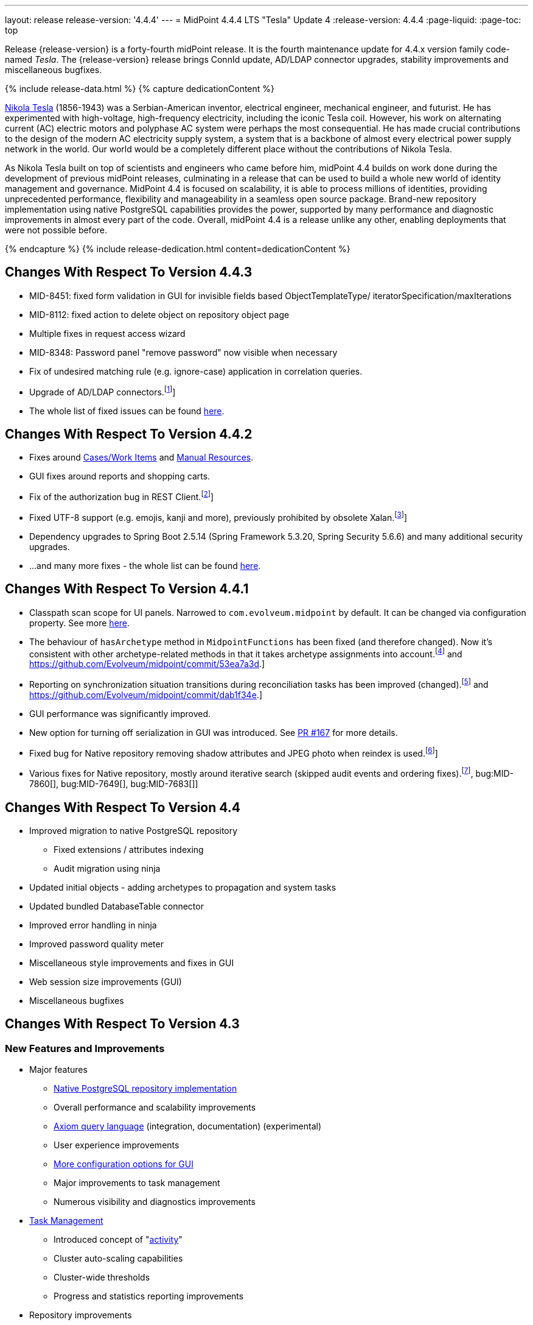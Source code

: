 ---
layout: release
release-version: '4.4.4'
---
= MidPoint 4.4.4 LTS "Tesla" Update 4
:release-version: 4.4.4
:page-liquid:
:page-toc: top

Release {release-version} is a forty-fourth midPoint release.
It is the fourth maintenance update for 4.4.x version family code-named _Tesla_.
The {release-version} release brings ConnId update, AD/LDAP connector upgrades, stability improvements and miscellaneous bugfixes.

++++
{% include release-data.html %}
++++

++++
{% capture dedicationContent %}
<p>
    <a href="https://en.wikipedia.org/wiki/Nikola_Tesla">Nikola Tesla</a> (1856-1943) was a Serbian-American inventor, electrical engineer, mechanical engineer, and futurist.
    He has experimented with high-voltage, high-frequency electricity, including the iconic Tesla coil.
    However, his work on alternating current (AC) electric motors and polyphase AC system were perhaps the most consequential.
    He has made crucial contributions to the design of the modern AC electricity supply system, a system that is a backbone of almost every electrical power supply network in the world.
    Our world would be a completely different place without the contributions of Nikola Tesla.
</p>
<p>
    As Nikola Tesla built on top of scientists and engineers who came before him, midPoint 4.4 builds on work done during the development of previous midPoint releases, culminating in a release that can be used to build a whole new world of identity management and governance.
    MidPoint 4.4 is focused on scalability, it is able to process millions of identities, providing unprecedented performance, flexibility and manageability in a seamless open source package.
    Brand-new repository implementation using native PostgreSQL capabilities provides the power, supported by many performance and diagnostic improvements in almost every part of the code.
    Overall, midPoint 4.4 is a release unlike any other, enabling deployments that were not possible before.
</p>
{% endcapture %}
{% include release-dedication.html content=dedicationContent %}
++++

== Changes With Respect To Version 4.4.3

* MID-8451: fixed form validation in GUI for invisible fields based ObjectTemplateType/ iteratorSpecification/maxIterations
* MID-8112: fixed action to delete object on repository object page
* Multiple fixes in request access wizard
* MID-8348: Password panel "remove password" now visible when necessary
* Fix of undesired matching rule (e.g. ignore-case) application in correlation queries.
* Upgrade of AD/LDAP connectors.footnote:[See bug:MID-8219[]]
* The whole list of fixed issues can be found https://jira.evolveum.com/issues/?jql=project%20%3D%20MID%20AND%20fixVersion%20%3D%204.4.4%20ORDER%20BY%20priority[here].

== Changes With Respect To Version 4.4.2

* Fixes around xref:/midpoint/reference/latest/cases/[Cases/Work Items] and xref:/connectors/connectors/builtin/ManualConnector/[Manual Resources].
* GUI fixes around reports and shopping carts.
* Fix of the authorization bug in REST Client.footnote:[See bug:MID-8021[]]
* Fixed UTF-8 support (e.g. emojis, kanji and more), previously prohibited by obsolete Xalan.footnote:[See bug:MID-7959[]]
* Dependency upgrades to Spring Boot 2.5.14 (Spring Framework 5.3.20, Spring Security 5.6.6)
and many additional security upgrades.
* ...and many more fixes - the whole list can be found https://jira.evolveum.com/issues/?jql=project%20%3D%20MID%20AND%20fixVersion%20%3D%204.4.3%20ORDER%20BY%20priority[here].

== Changes With Respect To Version 4.4.1

* Classpath scan scope for UI panels.
Narrowed to `com.evolveum.midpoint` by default. It can be changed via configuration property.
See more xref:/midpoint/reference/latest/admin-gui/admin-gui-config[here].
* The behaviour of `hasArchetype` method in `MidpointFunctions` has been fixed (and therefore changed).
Now it's consistent with other archetype-related methods in that it takes archetype assignments into account.footnote:[See bug:MID-7694[] and https://github.com/Evolveum/midpoint/commit/53ea7a3d.]
* Reporting on synchronization situation transitions during reconciliation tasks has been improved (changed).footnote:[See bug:MID-7724[] and https://github.com/Evolveum/midpoint/commit/dab1f34e.]
* GUI performance was significantly improved.
* New option for turning off serialization in GUI was introduced.
See https://github.com/Evolveum/midpoint/pull/167[PR #167] for more details.
* Fixed bug for Native repository removing shadow attributes and JPEG photo when reindex is used.footnote:[bug:MID-7779[]]
* Various fixes for Native repository, mostly around iterative search (skipped audit events and ordering fixes).footnote:[bug:MID-7928[], bug:MID-7860[], bug:MID-7649[], bug:MID-7683[]]

== Changes With Respect To Version 4.4

* Improved migration to native PostgreSQL repository

** Fixed extensions / attributes indexing

** Audit migration using ninja

* Updated initial objects - adding archetypes to propagation and system tasks

* Updated bundled DatabaseTable connector

* Improved error handling in ninja

* Improved password quality meter

* Miscellaneous style improvements and fixes in GUI

* Web session size improvements (GUI)

* Miscellaneous bugfixes

== Changes With Respect To Version 4.3

=== New Features and Improvements

* Major features

** xref:/midpoint/reference/latest/repository/native-postgresql/[Native PostgreSQL repository implementation]

** Overall performance and scalability improvements

** xref:/midpoint/reference/latest/concepts/query/axiom-query-language/[Axiom query language] (integration, documentation) (experimental)

** User experience improvements

** xref:/midpoint/reference/latest/admin-gui/admin-gui-config/[More configuration options for GUI]

** Major improvements to task management

** Numerous visibility and diagnostics improvements

* xref:/midpoint/reference/latest/tasks/activities/new-in-4.4/[Task Management]

** Introduced concept of "xref:/midpoint/reference/latest/tasks/activities/[activity]"

** Cluster auto-scaling capabilities

** Cluster-wide thresholds

** Progress and statistics reporting improvements

* Repository improvements

** xref:/midpoint/reference/latest/repository/native-postgresql/[Native PostgreSQL repository implementation] ("sqale")

** Native PostgreSQL database schema, focused on scalability

** xref:/midpoint/reference/latest/repository/native-audit/[Partition-ready audit table]

** Production support for storing full objects in repository in JSON format

* Miscellaneous improvements

** xref:/midpoint/reference/latest/misc/reports/create-report-guide/[Reports and dashboards] were significantly improved, completely replacing Jasper functionality.

** Archetyped personas

** Ability to de-activate individual mappings

* Provisioning and connector improvements

** Connector auto-loading

** Maximum idle lifetime of connector instance (ConnId)

* Internals and Development

** Java 17 support

** xref:/midpoint/devel/prism/[Prism] separated to a dedicated project

** xref:/midpoint/tools/schrodinger/[Schrodinger] separated to a dedicated project

=== MidScale Project

Significant part of midPoint 4.4.x functionality was developed in the scope of xref:/midpoint/projects/midscale/[midScale project], co-funded by NGI_TRUST and Evolveum.
MidScale was focused on significant increase in midPoint scalability.
The scalability issues were addressed from several angles at once: data storage, internal performance, task management, user interface, with many smaller improvements in almost every midPoint component.
The result of midScale project is a major scalability improvement, enabling midPoint deployments that go well beyond millions of managed identities.

MidScale project introduced brand-new xref:/midpoint/reference/latest/repository/native-postgresql/[Native PostgreSQL repository implementation].
This implementation is developed and tuned specially for PostgreSQL database, taking advantage of native database features, providing improved performance and scalability.
This is now the primary and recommended repository for midPoint deployments.
Related to this is also new implementation of the xref:/midpoint/reference/latest/repository/native-audit/[SQL audit]
with (optionally) time-based partitioned tables allowing for very fast audit data removal.

Task management system was significantly updated during midScale project.
The major improvements are related to the ease of complex task configuration, enhanced ability to distribute tasks across the cluster (this includes task
auto-scaling and cluster-wide thresholds), and supporting large deployments by improving task progress and statistics
reporting, error handling (including selective re-processing of failed items), diagnostics, and overall visibility.
See the description of xref:/midpoint/reference/latest/tasks/activities/[activities] for more information.

Numerous performance improvements were made during midScale project.
Almost every midPoint component was improved, from the low-level data representation (Prism), through the model components (Projector, Clockwork) all the way up to user interface.
The performance improvements add up, increasing overall performance of midPoint 4.4.

xref:/midpoint/reference/latest/concepts/query/axiom-query-language/[Axiom Query Language] was developed during midScale project, as a new, human-friendly query language.
Axiom query language replaces old, XML-based query language that was used since the dawn of midPoint project.
Albeit Axiom query language is still experimental, it is already a very useful tool.

MidPoint user interface was improved during midScale, both its functionality and usability.
The were numerous smaller improvements and several bigger improvements to look and feel of the user interface.

For more details about midScale project please see xref:/midpoint/projects/midscale/[midScale project home page].

=== Deprecation, Feature Removal And Incompatible Changes

* xref:/midpoint/reference/latest/repository/generic/[Generic repository implementation] (which was the only available repository implementation in midPoint 4.2 and earlier) is deprecated.
It was replaced by xref:/midpoint/reference/latest/repository/native-postgresql/[native PostgreSQL repository], which is now strongly recommended for all production deployments of midPoint.

* Use of HQL query language for audit log queries and dashboard widgets is no longer supported.
Please use midPoint query languages instead.

* OID in new repository *must be in UUID format*.
This was always recommended and repository never created non-UUID OIDs, but it was possible
(against all advices) to use any string as OID, typically for configuration objects.
New repository will not work with these.

* Support for `objectType`, `employeeType`, `roleType`, `orgType` and `serviceType` was removed, these deprecated items are no longer present in midPoint schema.
Also, support for object `subtype` is still deprecated.
Please use xref:/midpoint/reference/latest/schema/archetypes/[archetypes] instead.

* Jasper-based reports are no longer supported.
Use of Jasper-based reports in midPoint is deprecated since midPoint 4.2 in favor of the new "native" reports.
See xref:/midpoint/reference/latest/misc/reports/rewrite-jasper-to-object-collection-report/[] for details.

* Custom resource namespace (`namespace` item in `ResourceType`) is no longer supported.

* Production deployments of midPoint in Microsoft Windows environment are no longer supported.
Microsoft Windows is still supported for evaluation, demo, development and similar non-production purposes.

* JMX-based node-to-node communication in midPoint cluster is no longer supported.
Please use the default REST communication method instead.

* Explicit deployment to an external web container is deprecated since midPoint 4.1.
It is strongly recommended using the default stand-alone deployment method instead.

* MidPoint plug-in for Eclipse IDE was never officially supported and it will not be developed anymore.
This plugin is abandoned in favor of IntelliJ IDEA environment (xref:/midpoint/tools/studio/[MidPoint Studio]).

* Support for xref:/midpoint/reference/latest/repository/generic/[generic repository implementation] together with all the database engines supported by this implementation is deprecated.
This affects Oracle, Microsoft SQL and also PostgreSQL databases using the "old" generic database schema.
MySQL and MariaDB are not supported since midPoint 4.3.
Please use xref:/midpoint/reference/latest/repository/native-postgresql/[native PostgreSQL repository implementation] instead.
See xref:/midpoint/reference/latest/repository/repository-database-support/[] for more details.

* Support for PostgreSQL 10 is deprecated, it is very likely it will be removed soon.

* There are the following incompatible changes regarding tasks:

1. The pre-4.4 configuration style for partitioned tasks (partitioned reconciliation, partitioned focus
validity scanning, or generic partitioned tasks) is not supported.
Please use activity-based configuration instead to achieve that functionality.

2. The pre-4.4 configuration style for multi-node (coordinator/workers) tasks is no longer supported.
Please use activity-based configuration instead to achieve that functionality.

3. The `finishOperationsOnly` extension property in reconciliation tasks is no longer supported.
Please use activity-based configuration instead to achieve that functionality.

4. Long-deprecated `http://midpoint.evolveum.com/xml/ns/public/model/synchronization/task/focus-validation-scanner/handler-3`
task handler URI is no longer supported.

5. The `extension/reporting/determineExpectedTotal` (an experimental configuration item) was changed to `reporting/itemCounting/determineOverallSize`
(still an experimental one).

* xref:/midpoint/reference/latest/expressions/expressions/script/python/[Python expressions] support is now optional and not part of the distribution.

* Dependency for support of `saml2` authentication module was changed to https://github.com/spring-projects/spring-security/tree/main/saml2/saml2-service-provider[Spring Security saml2-service-provider].
Functionality of a new module is equivalent to the functionality of old `saml2` module, however some configuration properties are not available in the new module.
Such properties were tagged as _deprecated_ in schema of saml2 authentication module.
We need change attribute 'provider' to 'identityProvider' in 'serviceProvider'.
When we use some keys of 'type' ENCRYPTION, we need remove it service provider obtain it from metadata for identity provider.
You can see new configuration on xref:/midpoint/reference/latest/security/authentication/flexible-authentication/configuration.adoc[Flexible Authentication Configuration].

* Schema items that were planned for removal in midPoint {release-version} were removed.
Please see "Upgrade" section below for the details.

* Support policy for systems connected to midPoint was clarified.
Only integration to systems that are covered by regular support from their vendors will be supported by Evolveum.
Please see xref:/support/connected-systems.adoc[] for details.
This also means that Active Directory 2012R2 is no longer supported.

* GUI authorization for page 'My work item' in certification menu was change to 'http://midpoint.evolveum.com/xml/ns/public/security/authorization-ui-3#myCertificationDecisions'.
Old authorization 'http://midpoint.evolveum.com/xml/ns/public/security/authorization-ui-3#certificationDecisions'
works for page 'All cases to decide' in certification menu.
* There are the following incompatible changes regarding GUI configuration:

. xref:/midpoint/reference/latest/admin-gui/admin-gui-config/#object-details[`identifier` attribute for the GUI features is mandatory.] Default features have system defined identifiers.

. To overwrite or customize default midPoint tables (e.g. All users, All roles,...) xref:/midpoint/reference/latest/admin-gui/collections-views/configuration/#default-collection-views-since-midpoint-4-4[`identifier` attribute must be set correctly].
E.g. for All Users identifier `allUsers` must be used.

. Configuration for _virtual containers_ was improved.
Now it is possible to define _virtual container_ on different panels, also custom ones.
This required a changed in the configuration, where `container` definition was moved from `objectDetailsPanel/container` to `objectDetailsPage/panel/container`.

. GUI was significantly changed in 4.4 - tabs on details pages were replaced with details navigation menu.
Old configuration for tab customization won't work with the new design.
It has to be adapted to the new design and structures, look at the xref:/midpoint/reference/latest/admin-gui/admin-gui-config/#examples[examples].

. Default behavior for customizing visibility of different panels on details page was changed.
Now, the configuration has additional meaning.
E.g. if a user defines its custom panel for user's details, all default (system-defined) panels will be visible by default.
To show only custom panel, the default (system-defined) panels have to be hidden explicitly.

=== Releases Of Other Components

* New version of LDAP connector bundle (including xref:/connectors/connectors/com.evolveum.polygon.connector.ldap.LdapConnector/[LDAP Connector] and xref:/connectors/connectors/com.evolveum.polygon.connector.ldap.ad.AdLdapConnector/[Active Directory Connector]) was released and bundled with midPoint {release-version}.

* New version of xref:/connectors/connectors/org.identityconnectors.databasetable.DatabaseTableConnector/[DatabaseTable Connector] was released and bundled with midPoint {release-version}.

* Docker images were released in Docker Hub: https://hub.docker.com/layers/evolveum/midpoint/4.4.4/images/sha256-7d8fdcffbc49611ae48e7fb2c8d18751d723b02092fe651c39c18554a610a94f[4.4.4]
and https://hub.docker.com/layers/evolveum/midpoint/4.4.4-alpine/images/sha256-19a65566228ae581ec4937d21c3f1a1334eab73541200c9b18ebc6c59e00a057[4.4.4-alpine]

* xref:/midpoint/devel/prism/[Prism] data representation library is separated from midPoint code into ist own project.
It was released together with midPoint {release-version}.

++++
{% include release-quality.html %}
++++

=== Limitations

Following list provides summary of limitation of this midPoint release.

* Functionality that is marked as xref:/midpoint/versioning/experimental/[Experimental Functionality] is not supported for general use (yet).
Such features are not covered by midPoint support.
They are supported only for those subscribers that funded the development of this feature by the means of xref:/support/subscription-sponsoring/[subscriptions and sponsoring] or for those that explicitly negotiated such support in their support contracts.

* MidPoint comes with bundled xref:/connectors/connectors/com.evolveum.polygon.connector.ldap.LdapConnector/[LDAP Connector].
Support for LDAP connector is included in standard midPoint support service, but there are limitations.
This "bundled" support only includes operations of LDAP connector that 100% compliant with LDAP standards.
Any non-standard functionality is explicitly excluded from the bundled support.
We strongly recommend to explicitly negotiate support for a specific LDAP server in your midPoint support contract.
Otherwise only standard LDAP functionality is covered by the support.
See xref:/connectors/connectors/com.evolveum.polygon.connector.ldap.LdapConnector/[LDAP Connector] page for more details.

* MidPoint comes with bundled xref:/connectors/connectors/com.evolveum.polygon.connector.ldap.ad.AdLdapConnector/[Active Directory Connector (LDAP)].
Support for AD connector is included in standard midPoint support service, but there are limitations.
Only some versions of Active Directory deployments are supported.
Basic AD operations are supported, but advanced operations may not be supported at all.
The connector does not claim to be feature-complete.
See xref:/connectors/connectors/com.evolveum.polygon.connector.ldap.ad.AdLdapConnector/[Active Directory Connector (LDAP)] page for more details.

* MidPoint user interface has flexible (fluid) design and it is able to adapt to various screen sizes, including screen sizes used by some mobile devices.
However, midPoint administration interface is also quite complex and it would be very difficult to correctly support all midPoint functionality on very small screens.
Therefore midPoint often works well on larger mobile devices (tablets) it is very likely to be problematic on small screens (mobile phones).
Even though midPoint may work well on mobile devices, the support for small screens is not included in standard midPoint subscription.
Partial support for small screens (e.g. only for self-service purposes) may be provided, but it has to be explicitly negotiated in a subscription contract.

* There are several add-ons and extensions for midPoint that are not explicitly distributed with midPoint.
This includes Java client library, various samples, scripts, connectors and other non-bundled items.
Support for these non-bundled items is limited.
Generally speaking those non-bundled items are supported only for platform subscribers and those that explicitly negotiated the support in their contract.

* MidPoint contains a basic case management user interface.
This part of midPoint user interface is not finished.
The only supported part of this user interface is the part that is used to process requests and approvals.
Other parts of case management user interface are considered to be experimental, especially the parts dealing with manual provisioning cases.

This list is just an overview, it may not be complete.
Please see the documentation regarding detailed limitations of individual features.

== Platforms

MidPoint is known to work well in the following deployment environment.
The following list is list of *tested* platforms, i.e. platforms that midPoint team or reliable partners personally tested with this release.
The version numbers in parentheses are the actual version numbers used for the tests.

It is very likely that midPoint will also work in similar environments.
But only the versions specified below are supported as part of midPoint subscription and support programs - unless a different version is explicitly agreed in the contract.

=== Operating System

MidPoint is likely to work on any operating system that supports the Java platform.
However, for *production deployment*, only some operating systems are supported:

* Linux (x86_64)

We are positive that MidPoint can be successfully installed on other operating systems, especially macOS and Microsoft Windows desktop.
Such installations can be used to for evaluation, demonstration or development purposes.
However, we do not support these operating systems for production environments.
The tooling for production use is not maintained, such as various run control (start/stop) script, low-administration and migration tools, backup and recovery support and so on.

=== Java

* OpenJDK 11 (11.0.10).

* OpenJDK 17.
This is a *recommended* platform.

OpenJDK 17 is a recommended Java platform to run midPoint.

Support for Oracle builds of JDK is provided only for the period in which Oracle provides public support (free updates) for their builds.
As far as we are aware, free updates for Oracle JDK 11 are no longer available.
Which means that Oracle JDK 11 is not supported for MidPoint anymore.
MidPoint is an open source project, and as such it relies on open source components.
We cannot provide support for platform that do not have public updates as we would not have access to those updates and therefore we cannot reproduce and fix issues.
Use of open source OpenJDK builds with public support is recommended instead of proprietary builds.

=== Web Containers

MidPoint is bundled with an embedded web container.
This is the default and recommended deployment option.
See xref:/midpoint/reference/latest/deployment/stand-alone-deployment/[] for more details.

Explicit deployment of `war` file to web container is deprecated.
Following Apache Tomcat versions are supported:

* Apache Tomcat 9.0 (9.0.65)

Apache Tomcat 8.0.x and 8.5.x are no longer supported.
Support for explicit deployment to newer Tomcat versions is not planned.
Please migrate to the default xref:/midpoint/reference/latest/deployment/stand-alone-deployment/[stand-alone deployment model] as soon as possible.

=== Databases

Since midPoint 4.4, midPoint comes with two repository implementations: _native_ and _generic_.
Native PostgreSQL repository implementation is strongly recommended for all production deployments.

See xref:/midpoint/reference/latest/repository/repository-database-support/[] for more details.

Since midPoint 4.0, *PostgreSQL is the recommended database* for midPoint deployments.
Our strategy is to officially support the latest stable version of PostgreSQL database (to the practically possible extent).
PostgreSQL database is the only database with clear long-term support plan in midPoint.
We make no commitments for future support of any other database engines.
See xref:/midpoint/reference/latest/repository/repository-database-support/[] page for the details.
Only a direct connection from midPoint to the database engine is supported.
Database and/or SQL proxies, database load balancers or any other devices (e.g. firewalls) that alter the communication are not supported.

==== Native Database Support

xref:/midpoint/reference/latest/repository/native-postgresql/[Native PostgreSQL repository implementation] is developed and tuned specially for PostgreSQL database, taking advantage of native database features, providing improved performance and scalability.

This is now the *primary and recommended repository* for midPoint deployments.
Following database engines are supported:

* PostgreSQL 15, 14 or 13

Native PostgreSQL repository implementation was developed during midPoint 4.3 and 4.4 in scope of xref:/midpoint/projects/midscale/[midScale project].
It is available for production use since midPoint 4.4.

==== Generic Database Support (deprecated)

xref:/midpoint/reference/latest/repository/generic/[Generic repository implementation] is based on object-relational mapping abstraction (Hibernate), supporting several database engines with the same code.
Following database engines are supported with this implementation:

* H2 (embedded).
Supported only in embedded mode.
Not supported for production deployments.
Only the version specifically bundled with midPoint is supported. +
H2 is intended only for development, demo and similar use cases.
It is *not* supported for any production use.
Also, upgrade of deployments based on H2 database are not supported.

* PostgreSQL 15, 14, 13, 12, 11.
Support for PostgreSQL 10 is deprecated, it is very likely it will be removed soon.

* Oracle 19c, 21c

* Microsoft SQL Server 2019, 2016 SP1

Support for xref:/midpoint/reference/latest/repository/generic/[generic repository implementation] together with all the database engines supported by this implementation is *deprecated*.
Please use xref:/midpoint/reference/latest/repository/native-postgresql/[native PostgreSQL repository implementation] instead.
See xref:/midpoint/reference/latest/repository/repository-database-support/[] for more details.

=== Supported Browsers

* Firefox
* Safari
* Chrome
* Edge
* Opera

Any recent version of the browsers is supported.
That means any stable stock version of the browser released in the last two years.
We formally support only stock, non-customized versions of the browsers without any extensions or other add-ons.
According to the experience most extensions should work fine with midPoint.
However, it is not possible to test midPoint with all of them and support all of them.
Therefore, if you chose to use extensions or customize the browser in any non-standard way you are doing that on your own risk.
We reserve the right not to support customized web browsers.

== Important Bundled Components

[%autowidth]
|===
| Component | Version | Description

| Tomcat
| 9.0.65
| Web container

| ConnId
| 1.5.1.10
| ConnId Connector Framework

| xref:/connectors/connectors/com.evolveum.polygon.connector.ldap.LdapConnector/[LDAP connector bundle]
| 3.5
| LDAP and Active Directory

| xref:/connectors/connectors/com.evolveum.polygon.connector.csv.CsvConnector/[CSV connector]
| 2.4
| Connector for CSV files

| xref:/connectors/connectors/org.identityconnectors.databasetable.DatabaseTableConnector/[DatabaseTable connector]
| 1.5.0.0
| Connector for simple database tables

|===

++++
{% include release-download.html %}
++++

== Upgrade

MidPoint is a software designed with easy upgradeability in mind.
We do our best to maintain strong backward compatibility of midPoint data model, configuration and system behavior.
However, midPoint is also very flexible and comprehensive software system with a very rich data model.
It is not humanly possible to test all the potential upgrade paths and scenarios.
Also, some changes in midPoint behavior are inevitable to maintain midPoint development pace.
Therefore there may be some manual actions and configuration changes that need to be done during upgrades, mostly related to xref:/midpoint/versioning/feature-lifecycle/[feature lifecycle].

This section provides overall overview of the changes and upgrade procedures.
Although we try to our best, it is not possible to foresee all possible uses of midPoint.
Therefore, the information provided in this section are for information purposes only without any guarantees of completeness.
In case of any doubts about upgrade or behavior changes please use services associated with xref:/support/subscription-sponsoring/[midPoint subscription programs].

Please refer to the xref:/midpoint/reference/latest/upgrade/upgrade-guide/[] for general instructions and description of the upgrade process.
The guide describes the steps applicable for upgrades of all midPoint releases.
Following sections provide details regarding release {release-version}.

=== Upgrade From MidPoint 4.4

MidPoint {release-version} data model is completely backwards compatible with midPoint 4.4.

xref:/midpoint/reference/latest/upgrade/upgrade-guide/[The usual upgrade mechanism] can be used for upgrades from midPoint 4.4 to {release-version}.
In addition to that, we recommend following actions:

* Re-import of initial files: `042-role-reviewer.xml`, `\*-archetype-task-*.xml`, `560-task-validity.xml`, and `570-task-trigger.xml`.
There were also changes in `000-system-configuration.xml` (`objectCollectionView` for `propagation-task-view` and `multi-propagation-task-view`) that may need to be incorporated into system configuration object.

* Minor changes for the Native repository require execution of `++postgres-new-upgrade*.sql++` scripts
as https://docs.evolveum.com/midpoint/reference/latest/upgrade/database-schema-upgrade/#upgrading-native-postgresql-repository[described here].
There are no table changes, but database procedures were improved (support for partition creation for the past)
and missing org closure triggers added. (Generic repository does not require any upgrade.)

=== Upgrade From MidPoint 4.3.x

MidPoint {release-version} data model is not completely backwards compatible with midPoint version earlier than 4.4.
However, the vast majority of data items is compatible.
Therefore xref:/midpoint/reference/latest/upgrade/upgrade-guide/[the usual upgrade mechanism] can be used.
There are some important changes to keep in mind:

* Database schema needs to be upgraded using the xref:/midpoint/reference/latest/upgrade/upgrade-guide/[usual mechanism].
Please see xref:/midpoint/reference/latest/upgrade/upgrade-guide/[] for details.

* Version numbers of some bundled connectors have changed.
Therefore connector references from the resource definitions that are using the bundled connectors need to be updated.

* Deprecated elements that were planned to be removed in midPoint {release-version} were removed.
Please see detailed list below.

* MidPoint {release-version} contains xref:/midpoint/reference/latest/repository/native-postgresql/[native PostgreSQL repository implementation], which is now recommended repository for all midPoint deployments.
However, this new repository implementation is not directly compatible with xref:/midpoint/reference/latest/repository/generic/[generic repository implementation] that was present in previous midPoint versions.
It is strongly recommended migrating to the xref:/midpoint/reference/latest/repository/native-postgresql/[new native PostgreSQL repository implementation].
However, it is *not* recommended upgrading the system and migrating the repositories in one step.
It is recommended doing it in two separate steps.
Please see xref:/midpoint/reference/latest/repository/native-postgresql/migration/[] for the details.

* Jasper-based reports, deprecated since midPoint 4.2, are no longer supported.
The functionality was replaced with native reporting capabilities of midPoint.
Legacy Jasper reports have to be manually migrated.
Please see xref:/midpoint/reference/latest/misc/reports/rewrite-jasper-to-object-collection-report/[] for details.

* Production deployments of midPoint in Microsoft Windows environment are no longer supported.
Microsoft Windows is still supported for evaluation, demo, development and similar non-production purposes.

* Tasks should be re-imported because their run-time data structures have been changed.
Moreover, bucketed, multi-node and partitioned tasks have to be manually or semi-manually adapted
to the new activity-based configuration language.
"Change execution" task should be checked for changed default object type.
Please see xref:/midpoint/reference/latest/tasks/activities/migration/[] for details.

=== Upgrade From MidPoint 4.0

Both midPoint 4.0 and midPoint 4.4 are xref:/support/long-term-support/[long-term support (LTS)] releases.
Therefore there is a direct upgrade path from midPoint 4.0 to midPoint 4.4.
xref:/midpoint/reference/latest/upgrade/upgrade-guide/[The usual upgrade mechanism] can be used to upgrade midPoint 4.0 to midPoint 4.4.
However, please make sure you are using correct upgrade scripts, as there are scripts to support upgrade from both version 4.0 and version 4.3.

[IMPORTANT]
Be sure to the latest maintenance version for 4.0 LTS, at least version 4.0.4, otherwise you will
not be warned about all the necessary schema changes and other possible incompatiblities.

Upgrade of midPoint 4.0 to midPoint 4.4 is effectively upgrade of four midPoint versions in one step.
Although the upgrade scripts and instructions will do the "technical" part of the upgrade, updating the database schema and the software in a single step,
there still may be functionality changes in all the intermediary midPoint releases.
Therefore, it is *strongly recommended reading all the release notes for all the intermediary releases* (4.1, 4.2, 4.3 and 4.4), adjusting your configuration as necessary.

The most important changes are summarized below:

* Java 8 platform is no longer supported.
Please use Java 17 or Java 11.

* MySQL and MariaDB are no longer supported.

* SOAP-based interface is no longer supported.
Please use xref:/midpoint/reference/latest/interfaces/rest/[RESTful] interface instead.

* Unofficial Eclipse plugin for midPoint is no longer supported.
Please use xref:/midpoint/tools/studio/[] instead.

* Archetypes were applied to server tasks in midPoint 4.1.
Server task definitions need to be re-imported or adjusted.
Please see xref:/midpoint/release/4.1/[midPoint 4.1 release notes] for the details.

* .NET remote connector server is no longer supported.

* Microsoft Internet Explorer is no longer supported.

* Unofficial option to use Spring Security modules is no longer available.
It was replaced by xref:/midpoint/reference/latest/security/authentication/flexible-authentication/[flexible authentication mechanisms].

* Channel namespaces were changed in midPoint 4.2.
Please see xref:/midpoint/release/4.2/[midPoint 4.2 release notes] for the details.

* Use of HQL query language for audit log queries and dashboard widgets is no longer supported.
Please use midPoint query languages instead.

* Production deployments of midPoint in Microsoft Windows environment are no longer supported.
Microsoft Windows is still supported for evaluation, demo, development and similar non-production purposes.

* Many deprecated elements were removed from midPoint schema.

* MidPoint {release-version} contains xref:/midpoint/reference/latest/repository/native-postgresql/[native PostgreSQL repository implementation], which is now recommended repository for all midPoint deployments.
However, this new repository implementation is not directly compatible with xref:/midpoint/reference/latest/repository/generic/[generic repository implementation] that was present in previous midPoint versions.
It is strongly recommended migrating to the xref:/midpoint/reference/latest/repository/native-postgresql/[new native PostgreSQL repository implementation].
However, it is *not* recommended upgrading the system and migrating repositories in one step.
It is recommended doing it in two separate steps.
Please see xref:/midpoint/reference/latest/repository/native-postgresql/migration/[] for the details.

* Jasper-based reports, deprecated since midPoint 4.2, are no longer supported (including support for JasperSoft Studio).
The functionality was replaced with native reporting capabilities of midPoint.
Legacy Jasper reports have to be manually migrated.
Please see xref:/midpoint/reference/latest/misc/reports/rewrite-jasper-to-object-collection-report/[] for details.

* Tasks should be re-imported because their run-time data structures have been changed.
Moreover, bucketed, multi-node and partitioned tasks have to be manually or semi-manually adapted
to the new activity-based configuration language.
"Change execution" task should be checked for changed default object type.
Please see xref:/midpoint/reference/latest/tasks/activities/migration/[] for details.

However, please keep in mind that every midPoint release introduced more changes than can fit into this list.
Please see the release notes for the details.

=== Upgrade From MidPoint 4.1 And 4.2

Upgrade from the intermediary feature releases to midPoint {release-version} is not supported directly.
Please upgrade to midPoint 4.2.x first, then upgrade to midPoint 4.3.x, then finally upgrade to midPoint 4.4.

=== Upgrade From MidPoint 3.9 And Older

Upgrade from midPoint 3.9.x or older to midPoint {release-version} is not supported directly.
Please upgrade to midPoint 4.0.4 first, then upgrade to midPoint 4.4.

=== Changes In Initial Objects Since 4.3

MidPoint has a built-in set of "initial objects" that it will automatically create in the database if they are not present.
This includes vital objects for the system to be configured (e.g. role `Superuser` and user `administrator`).
These objects may change in some midPoint releases.
However, midPoint is conservative and avoids overwrite of customized configuration objects.
Therefore midPoint does not overwrite existing objects when they are already in the database.
This may result in upgrade problems if the existing object contains configuration that is no longer supported in a new version.
The following list contains a summary of changes to the initial objects in this midPoint release.
The complete new set of initial objects is in the `config/initial-objects` directory in both the source and binary distributions.
Although any problems caused by the change in initial objects is unlikely to occur, the implementors are advised to review the changes and assess the impact on case-by-case basis:

* `000-system-configuration.xml`: Updated task archetypes, removed `org.reflections` logger, updated `objectCollectionViews` for report tasks, better icons for task details menu.

* `023-archetype-manual-provisioning-case.xml`, `024-archetype-operation-request.xml`, `025-archetype-approval-case.xml`: Updated archetypes, removing deprecated items, switching to new panel and form configuration.

* `059-archetype-report.xml`, `060-archetype-report-dashboard.xml`, `061-archetype-report-collection.xml`: adapted configuration to changes in GUI.

* `\*-report-*.xml` (all report definitions):
Configuration changed from Jasper to collection-based reports.
Changed `target` variable to `targetRef`, `initiator` to `initiatorRef` and so on.
Updating scripts to work with references rather than values.
Column specification.
Paging specification adjusted.

* `270-object-collection-audit.xml`: Created new panel for parameter with date type.

* `\*-task-*-.xml` (all task definitions): Migrated from legacy to the new (activity-based) configuration.
Updated task archetypes, migrated to _activities_ configuration, removing deprecated items.
Adjustements for task details page.

* `507-archetype-task-report-export-classic.xml` renamed to `507-archetype-task-report.xml`.

* Tasks (cleanup, validity, and trigger scanner):

Please review link:https://github.com/Evolveum/midpoint/commits/master/gui/admin-gui/src/main/resources/initial-objects[source code history] for detailed list of changes.

=== Bundled Connector Changes Since 4.3

* LDAP and AD connectors were upgraded to the latest available version 3.3.
See xref:/connectors/connectors/com.evolveum.polygon.connector.ldap.LdapConnector/[LDAP connector page] and xref:/connectors/connectors/com.evolveum.polygon.connector.ldap.ad.AdLdapConnector/[Active Directory connector page] for details.

* DatabaseTable connector was upgraded to the latest available version 1.4.9.0.
See xref:/connectors/connectors/org.identityconnectors.databasetable.DatabaseTableConnector/[DatabaseTable connector page] for details.

=== Behavior Changes Since 4.3

* Customization of default midPoint tables (e.g. All users, All roles,...) works differently than in previous versions (see description of incompatible changes above).

* There are some changes in the behavior of tasks:

1. When single-run task encounters a fatal error, it is no longer closed.
It is suspended instead.
This is to allow resuming and continuing with the activity that failed.
(There can be more than single activity in a task.)

2. Default type of objects being processed by recomputation activity has been changed from `UserType`
to `FocusType` (but only when new activity-based configuration style is used).

3. Default type of objects being processed by iterative change execution activity has been changed
from `UserType` to `ObjectType` (regardless of whether activity-based or legacy configuration is used).

4. The propagation activity now ignores search options configured by the user - they have no meaning for it anyway.

=== Schema Changes Since 4.3

* Property `objectType` was removed from `FocusType`.
The functionality was replaced by xref:/midpoint/reference/latest/schema/archetypes/[archetypes].

* Properties `employeeType`, `roleType`, `orgType` and `serviceType` were removed.
The functionality was replaced by `subtype` property, which was later replaced by xref:/midpoint/reference/latest/schema/archetypes/[archetypes].
The `subtype` property still remains, however it is deprecated.
It is strongly recommended migrating all object subtyping functionality to xref:/midpoint/reference/latest/schema/archetypes/[archetypes].

* Property `namespace` was removed from resource definitions, without a replacement.
The ability to explicitly specify custom resource namespace was considered redundant.

* Property `passwordPolicyRef` was removed from `schemaHandling` section of resource definitions.
The ability to specify resource password policy still remains, however it was consolidated with xref:/midpoint/reference/latest/security/security-policy/[security policy].
Please specify resource security policy instead of password policy.

* Boolean property `minor` was removed from operation result data structure.
It was replaced by `importance` enumeration property.

* Boolean property `ignore` was removed from `schemaHandling` section of resource definitions.
It was replaced by `processing` enumeration property.

* Property `subresultStripThreshold` was removed from internals configuration data structure.

* Element `reportOutput` was removed, together with associated report output object type.
It was replaced by `reportData`, and associated report data object type, which allows specification of both output and input data.

* Properties of admin GUI configuration `objectLists` and `objectList` were removed, replaced by view specification properties `objectCollectionViews` and `objectCollectionView`.

* Property `name` was removed from some admin GUI configuration data structures, replaced by `identifier` property.

* Reference `collectionRef` was removed from admin GUI view specification, replaced by more complex `collection` configuration.

* Property `visibility` was removed from dashboard configuration, replaced by equivalent mechanism in admin GUI configuration.

* Container `registration` was removed from security policy, replaced by self-registration flow specification.

* Specification of `jmxPort` was removed from node object, as JMX intra-node communication mechanism was replaced by RESTful interface.

* Property `running` was removed from node object.

* Property `operationalStatus` was renamed to `operationalState` in node object.

* Property `executionStatus` was renamed to `executionState` in task object.

* Deprecated properties `canRunOnNode` and `otherHandlersUriStack` were removed from the task object.

* A couple of run-time data structures related to task execution were significantly changed.
The major difference is that various pieces of information were moved from the level of the task
to so-called _activity state_ (a container for all information related to the state of the
specific activity):
- `OperationStatsType`: `iterationInformation`, `iterativeTaskInformation`, `synchronizationInformation`,
`actionsExecutedInformation`, `workBucketManagementPerformanceInformation` moved to an activity state,
- `TaskActivityStateType` (was `TaskWorkStateType`): bucket-related items were moved to an activity state,
- `WorkAllocationDefinitionType`) (was `WorkAllocationConfigurationType`): deleted obsolete configuration
properties: `allocateFirst`, `workAllocationMaxRetries`, `workAllocationRetryIntervalBase`,
`workAllocationRetryExponentialThreshold`, `workAllocationRetryIntervalLimit` - they are no longer
needed because of improvements in the bucket allocation algorithm,
- `ProvisioningStatisticsType` was cleaned up from 21 deprecated properties.

=== Public Interface Changes Since 4.3

* Prism component was separated into a dedicated project.

* Prism API was changes in several places.
However, this is not yet stable public interface therefore the changes are not tracked in details.

* There were changes to the xref:/midpoint/reference/latest/interfaces/model-java/[IDM Model Interface] (Java).
Please see source code history for details.

=== Important Internal Changes Since 4.3

These changes should not influence people that use midPoint "as is".
These changes should also not influence the XML/JSON/YAML-based customizations or scripting expressions that rely just on the provided library classes.
These changes will influence midPoint forks and deployments that are heavily customized using the Java components.

* There were changes in internal code structure at numerous places do to refactoring and code cleanup.
Most changes were related to the xref:/midpoint/projects/midscale/[midScale] effort.
Heavy customizations of midPoint existing midPoint versions are likely to break in midPoint 4.4.

++++
{% include release-issues.html %}
++++

Some known issues are listed below:

* There is a support to set up storage of credentials in either encrypted or hashed form.
There is also unsupported and undocumented option to turn off credential storage.
This option partially works, but there may be side effects and interactions.
This option is not fully supported yet.
Do not use it or use it only at your own risk.
It is not included in any midPoint support agreement.

* Native attribute with the name of 'id' cannot be currently used in midPoint (bug:MID-3872[]).
If the attribute name in the resource cannot be changed then the workaround is to force the use of legacy schema.
In that case midPoint will use the legacy ConnId attribute names (icfs:name and icfs:uid).

* We have seen issues upgrading H2 instances to a new version.
Generally speaking H2 is not supported for any particular use.
We try to make H2 work and we try to make it survive an upgrade, but there are occasional issues with H2 use and upgrade.
Make sure that you back up your data in a generic format (XML/JSON/YAML) in regular intervals to avoid losing them.
It is particularly important to back up your data before upgrades and when working with development version of midPoint.
